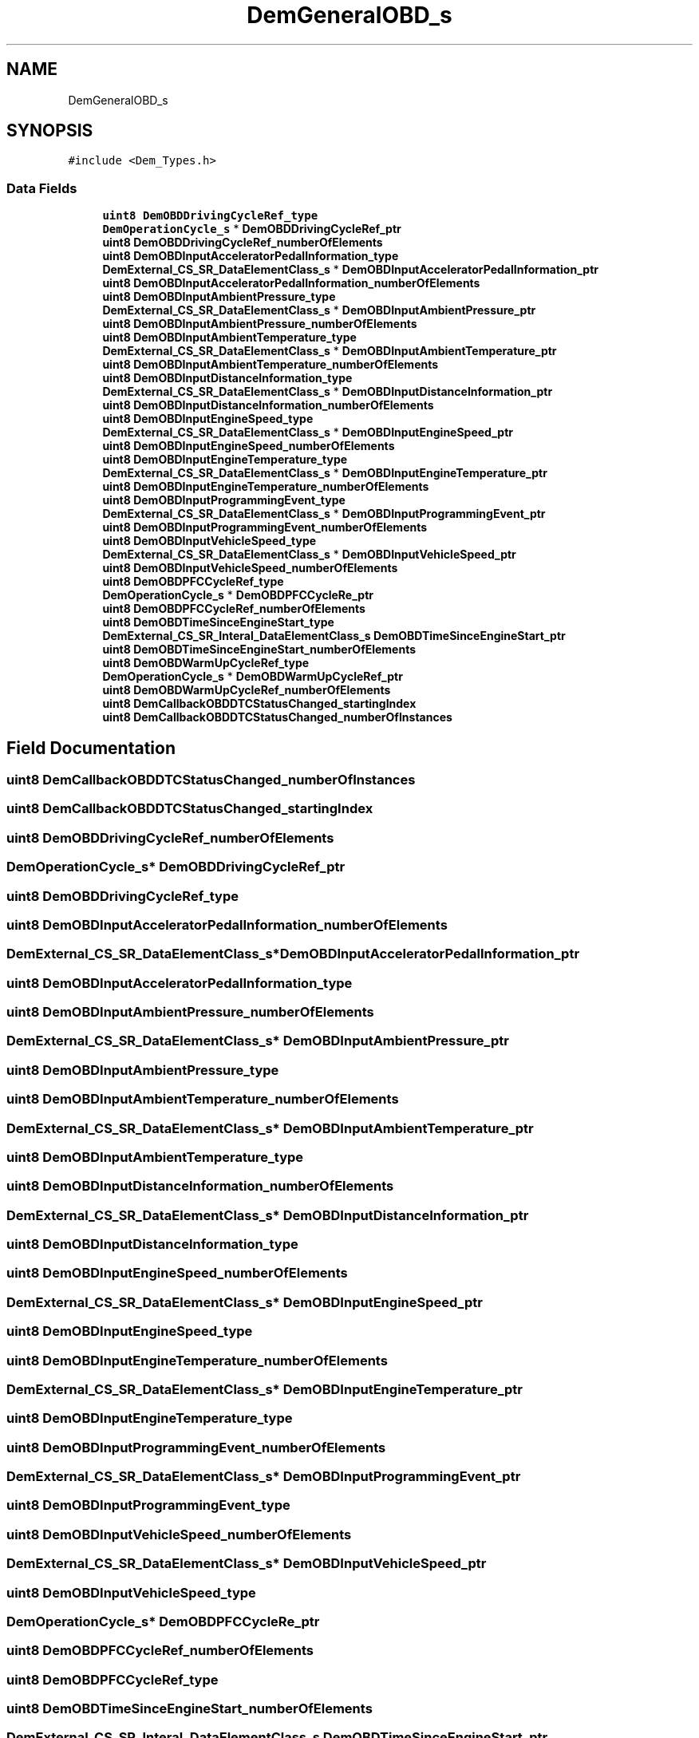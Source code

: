 .TH "DemGeneralOBD_s" 3 "Mon May 10 2021" "DEM" \" -*- nroff -*-
.ad l
.nh
.SH NAME
DemGeneralOBD_s
.SH SYNOPSIS
.br
.PP
.PP
\fC#include <Dem_Types\&.h>\fP
.SS "Data Fields"

.in +1c
.ti -1c
.RI "\fBuint8\fP \fBDemOBDDrivingCycleRef_type\fP"
.br
.ti -1c
.RI "\fBDemOperationCycle_s\fP * \fBDemOBDDrivingCycleRef_ptr\fP"
.br
.ti -1c
.RI "\fBuint8\fP \fBDemOBDDrivingCycleRef_numberOfElements\fP"
.br
.ti -1c
.RI "\fBuint8\fP \fBDemOBDInputAcceleratorPedalInformation_type\fP"
.br
.ti -1c
.RI "\fBDemExternal_CS_SR_DataElementClass_s\fP * \fBDemOBDInputAcceleratorPedalInformation_ptr\fP"
.br
.ti -1c
.RI "\fBuint8\fP \fBDemOBDInputAcceleratorPedalInformation_numberOfElements\fP"
.br
.ti -1c
.RI "\fBuint8\fP \fBDemOBDInputAmbientPressure_type\fP"
.br
.ti -1c
.RI "\fBDemExternal_CS_SR_DataElementClass_s\fP * \fBDemOBDInputAmbientPressure_ptr\fP"
.br
.ti -1c
.RI "\fBuint8\fP \fBDemOBDInputAmbientPressure_numberOfElements\fP"
.br
.ti -1c
.RI "\fBuint8\fP \fBDemOBDInputAmbientTemperature_type\fP"
.br
.ti -1c
.RI "\fBDemExternal_CS_SR_DataElementClass_s\fP * \fBDemOBDInputAmbientTemperature_ptr\fP"
.br
.ti -1c
.RI "\fBuint8\fP \fBDemOBDInputAmbientTemperature_numberOfElements\fP"
.br
.ti -1c
.RI "\fBuint8\fP \fBDemOBDInputDistanceInformation_type\fP"
.br
.ti -1c
.RI "\fBDemExternal_CS_SR_DataElementClass_s\fP * \fBDemOBDInputDistanceInformation_ptr\fP"
.br
.ti -1c
.RI "\fBuint8\fP \fBDemOBDInputDistanceInformation_numberOfElements\fP"
.br
.ti -1c
.RI "\fBuint8\fP \fBDemOBDInputEngineSpeed_type\fP"
.br
.ti -1c
.RI "\fBDemExternal_CS_SR_DataElementClass_s\fP * \fBDemOBDInputEngineSpeed_ptr\fP"
.br
.ti -1c
.RI "\fBuint8\fP \fBDemOBDInputEngineSpeed_numberOfElements\fP"
.br
.ti -1c
.RI "\fBuint8\fP \fBDemOBDInputEngineTemperature_type\fP"
.br
.ti -1c
.RI "\fBDemExternal_CS_SR_DataElementClass_s\fP * \fBDemOBDInputEngineTemperature_ptr\fP"
.br
.ti -1c
.RI "\fBuint8\fP \fBDemOBDInputEngineTemperature_numberOfElements\fP"
.br
.ti -1c
.RI "\fBuint8\fP \fBDemOBDInputProgrammingEvent_type\fP"
.br
.ti -1c
.RI "\fBDemExternal_CS_SR_DataElementClass_s\fP * \fBDemOBDInputProgrammingEvent_ptr\fP"
.br
.ti -1c
.RI "\fBuint8\fP \fBDemOBDInputProgrammingEvent_numberOfElements\fP"
.br
.ti -1c
.RI "\fBuint8\fP \fBDemOBDInputVehicleSpeed_type\fP"
.br
.ti -1c
.RI "\fBDemExternal_CS_SR_DataElementClass_s\fP * \fBDemOBDInputVehicleSpeed_ptr\fP"
.br
.ti -1c
.RI "\fBuint8\fP \fBDemOBDInputVehicleSpeed_numberOfElements\fP"
.br
.ti -1c
.RI "\fBuint8\fP \fBDemOBDPFCCycleRef_type\fP"
.br
.ti -1c
.RI "\fBDemOperationCycle_s\fP * \fBDemOBDPFCCycleRe_ptr\fP"
.br
.ti -1c
.RI "\fBuint8\fP \fBDemOBDPFCCycleRef_numberOfElements\fP"
.br
.ti -1c
.RI "\fBuint8\fP \fBDemOBDTimeSinceEngineStart_type\fP"
.br
.ti -1c
.RI "\fBDemExternal_CS_SR_Interal_DataElementClass_s\fP \fBDemOBDTimeSinceEngineStart_ptr\fP"
.br
.ti -1c
.RI "\fBuint8\fP \fBDemOBDTimeSinceEngineStart_numberOfElements\fP"
.br
.ti -1c
.RI "\fBuint8\fP \fBDemOBDWarmUpCycleRef_type\fP"
.br
.ti -1c
.RI "\fBDemOperationCycle_s\fP * \fBDemOBDWarmUpCycleRef_ptr\fP"
.br
.ti -1c
.RI "\fBuint8\fP \fBDemOBDWarmUpCycleRef_numberOfElements\fP"
.br
.ti -1c
.RI "\fBuint8\fP \fBDemCallbackOBDDTCStatusChanged_startingIndex\fP"
.br
.ti -1c
.RI "\fBuint8\fP \fBDemCallbackOBDDTCStatusChanged_numberOfInstances\fP"
.br
.in -1c
.SH "Field Documentation"
.PP 
.SS "\fBuint8\fP DemCallbackOBDDTCStatusChanged_numberOfInstances"

.SS "\fBuint8\fP DemCallbackOBDDTCStatusChanged_startingIndex"

.SS "\fBuint8\fP DemOBDDrivingCycleRef_numberOfElements"

.SS "\fBDemOperationCycle_s\fP* DemOBDDrivingCycleRef_ptr"

.SS "\fBuint8\fP DemOBDDrivingCycleRef_type"

.SS "\fBuint8\fP DemOBDInputAcceleratorPedalInformation_numberOfElements"

.SS "\fBDemExternal_CS_SR_DataElementClass_s\fP* DemOBDInputAcceleratorPedalInformation_ptr"

.SS "\fBuint8\fP DemOBDInputAcceleratorPedalInformation_type"

.SS "\fBuint8\fP DemOBDInputAmbientPressure_numberOfElements"

.SS "\fBDemExternal_CS_SR_DataElementClass_s\fP* DemOBDInputAmbientPressure_ptr"

.SS "\fBuint8\fP DemOBDInputAmbientPressure_type"

.SS "\fBuint8\fP DemOBDInputAmbientTemperature_numberOfElements"

.SS "\fBDemExternal_CS_SR_DataElementClass_s\fP* DemOBDInputAmbientTemperature_ptr"

.SS "\fBuint8\fP DemOBDInputAmbientTemperature_type"

.SS "\fBuint8\fP DemOBDInputDistanceInformation_numberOfElements"

.SS "\fBDemExternal_CS_SR_DataElementClass_s\fP* DemOBDInputDistanceInformation_ptr"

.SS "\fBuint8\fP DemOBDInputDistanceInformation_type"

.SS "\fBuint8\fP DemOBDInputEngineSpeed_numberOfElements"

.SS "\fBDemExternal_CS_SR_DataElementClass_s\fP* DemOBDInputEngineSpeed_ptr"

.SS "\fBuint8\fP DemOBDInputEngineSpeed_type"

.SS "\fBuint8\fP DemOBDInputEngineTemperature_numberOfElements"

.SS "\fBDemExternal_CS_SR_DataElementClass_s\fP* DemOBDInputEngineTemperature_ptr"

.SS "\fBuint8\fP DemOBDInputEngineTemperature_type"

.SS "\fBuint8\fP DemOBDInputProgrammingEvent_numberOfElements"

.SS "\fBDemExternal_CS_SR_DataElementClass_s\fP* DemOBDInputProgrammingEvent_ptr"

.SS "\fBuint8\fP DemOBDInputProgrammingEvent_type"

.SS "\fBuint8\fP DemOBDInputVehicleSpeed_numberOfElements"

.SS "\fBDemExternal_CS_SR_DataElementClass_s\fP* DemOBDInputVehicleSpeed_ptr"

.SS "\fBuint8\fP DemOBDInputVehicleSpeed_type"

.SS "\fBDemOperationCycle_s\fP* DemOBDPFCCycleRe_ptr"

.SS "\fBuint8\fP DemOBDPFCCycleRef_numberOfElements"

.SS "\fBuint8\fP DemOBDPFCCycleRef_type"

.SS "\fBuint8\fP DemOBDTimeSinceEngineStart_numberOfElements"

.SS "\fBDemExternal_CS_SR_Interal_DataElementClass_s\fP DemOBDTimeSinceEngineStart_ptr"

.SS "\fBuint8\fP DemOBDTimeSinceEngineStart_type"

.SS "\fBuint8\fP DemOBDWarmUpCycleRef_numberOfElements"

.SS "\fBDemOperationCycle_s\fP* DemOBDWarmUpCycleRef_ptr"

.SS "\fBuint8\fP DemOBDWarmUpCycleRef_type"


.SH "Author"
.PP 
Generated automatically by Doxygen for DEM from the source code\&.
